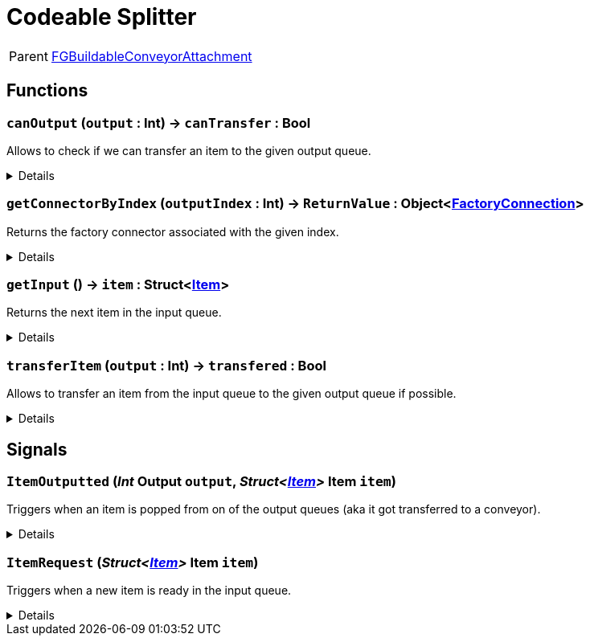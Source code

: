 = Codeable Splitter
:table-caption!:

[cols="1,5a",separator="!"]
!===
! Parent
! xref:/reflection/classes/Buildable.adoc[FGBuildableConveyorAttachment]
!===



// tag::interface[]

== Functions

// tag::func-canOutput-title[]
=== `canOutput` (`output` : Int) -> `canTransfer` : Bool
// tag::func-canOutput[]

Allows to check if we can transfer an item to the given output queue.

[%collapsible]
====
[cols="1,5a",separator="!"]
!===
! Flags
! +++<span style='color:#bb2828'><i>RuntimeSync</i></span> <span style='color:#5dafc5'><i>MemberFunc</i></span>+++

! Display Name ! Can Output
!===

.Parameters
[%header,cols="1,1,4a",separator="!"]
!===
!Name !Type !Description

! *Output* `output`
! Int
! The index of the output queue you want to check (0 = left, 1 = middle, 2 = right)
!===

.Return Values
[%header,cols="1,1,4a",separator="!"]
!===
!Name !Type !Description

! *Can Transfer* `canTransfer`
! Bool
! True if you could transfer an item to the given output queue.
!===

====
// end::func-canOutput[]
// end::func-canOutput-title[]
// tag::func-getConnectorByIndex-title[]
=== `getConnectorByIndex` (`outputIndex` : Int) -> `ReturnValue` : Object<xref:/reflection/classes/FactoryConnection.adoc[FactoryConnection]>
// tag::func-getConnectorByIndex[]

Returns the factory connector associated with the given index.

[%collapsible]
====
[cols="1,5a",separator="!"]
!===
! Flags
! +++<span style='color:#bb2828'><i>RuntimeSync</i></span> <span style='color:#bb2828'><i>RuntimeParallel</i></span> <span style='color:#5dafc5'><i>MemberFunc</i></span>+++

! Display Name ! Get Connector by Index
!===

.Parameters
[%header,cols="1,1,4a",separator="!"]
!===
!Name !Type !Description

! *Output Index* `outputIndex`
! Int
! The integer used in TransferItem and ItemOutputted to reference a specific output. Valid Values: 0-3
!===

.Return Values
[%header,cols="1,1,4a",separator="!"]
!===
!Name !Type !Description

! *ReturnValue* `ReturnValue`
! Object<xref:/reflection/classes/FactoryConnection.adoc[FactoryConnection]>
! 
!===

====
// end::func-getConnectorByIndex[]
// end::func-getConnectorByIndex-title[]
// tag::func-getInput-title[]
=== `getInput` () -> `item` : Struct<xref:/reflection/structs/Item.adoc[Item]>
// tag::func-getInput[]

Returns the next item in the input queue.

[%collapsible]
====
[cols="1,5a",separator="!"]
!===
! Flags
! +++<span style='color:#bb2828'><i>RuntimeSync</i></span> <span style='color:#bb2828'><i>RuntimeParallel</i></span> <span style='color:#5dafc5'><i>MemberFunc</i></span>+++

! Display Name ! Get Input
!===

.Return Values
[%header,cols="1,1,4a",separator="!"]
!===
!Name !Type !Description

! *Item* `item`
! Struct<xref:/reflection/structs/Item.adoc[Item]>
! The next item in the input queue.
!===

====
// end::func-getInput[]
// end::func-getInput-title[]
// tag::func-transferItem-title[]
=== `transferItem` (`output` : Int) -> `transfered` : Bool
// tag::func-transferItem[]

Allows to transfer an item from the input queue to the given output queue if possible.

[%collapsible]
====
[cols="1,5a",separator="!"]
!===
! Flags
! +++<span style='color:#bb2828'><i>RuntimeSync</i></span> <span style='color:#bb2828'><i>RuntimeParallel</i></span> <span style='color:#5dafc5'><i>MemberFunc</i></span>+++

! Display Name ! Transfer Item
!===

.Parameters
[%header,cols="1,1,4a",separator="!"]
!===
!Name !Type !Description

! *Output* `output`
! Int
! The index of the output queue you want to transfer the next item to (0 = left, 1 = middle, 2 = right)
!===

.Return Values
[%header,cols="1,1,4a",separator="!"]
!===
!Name !Type !Description

! *Transfered* `transfered`
! Bool
! true if it was able to transfer the item.
!===

====
// end::func-transferItem[]
// end::func-transferItem-title[]

== Signals

=== `ItemOutputted` (_Int_ *Output* `output`, _Struct<xref:/reflection/structs/Item.adoc[Item]>_ *Item* `item`)

Triggers when an item is popped from on of the output queues (aka it got transferred to a conveyor).

[%collapsible]
====
.Parameters
[%header,cols="1,1,4a",separator="!"]
!===
!Name !Type !Description

! *Output* `output`
! Int
! The index of the output queue from which the item got removed.

! *Item* `item`
! Struct<xref:/reflection/structs/Item.adoc[Item]>
! The item removed from the output queue.
!===
====

=== `ItemRequest` (_Struct<xref:/reflection/structs/Item.adoc[Item]>_ *Item* `item`)

Triggers when a new item is ready in the input queue.

[%collapsible]
====
.Parameters
[%header,cols="1,1,4a",separator="!"]
!===
!Name !Type !Description

! *Item* `item`
! Struct<xref:/reflection/structs/Item.adoc[Item]>
! The new item in the input queue.
!===
====


// end::interface[]

